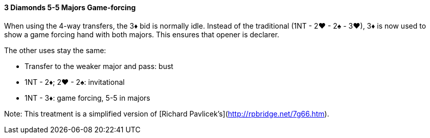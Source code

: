 #### 3 Diamonds 5-5 Majors Game-forcing
When using the 4-way transfers, the 3♦ bid is normally idle.
Instead of the traditional (1NT - 2♥ - 2♠ - 3♥), 
3♦ is now used to show a game forcing hand with both majors. 
This ensures that opener is declarer.

The other uses stay the same:

   * Transfer to the weaker major and pass: bust
   * 1NT - 2♦; 2♥ - 2♠: invitational
   * 1NT - 3♦: game forcing, 5-5 in majors

Note: This treatment is a simplified version of [Richard Pavlicek's](http://rpbridge.net/7g66.htm).
